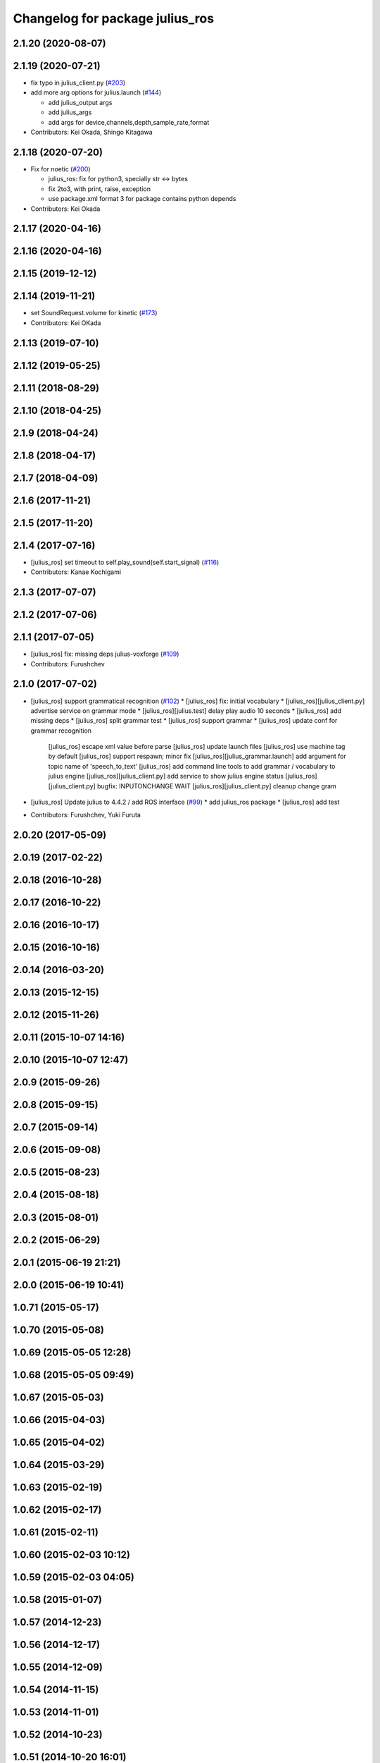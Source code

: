 ^^^^^^^^^^^^^^^^^^^^^^^^^^^^^^^^
Changelog for package julius_ros
^^^^^^^^^^^^^^^^^^^^^^^^^^^^^^^^

2.1.20 (2020-08-07)
-------------------

2.1.19 (2020-07-21)
-------------------
* fix typo in julius_client.py (`#203 <https://github.com/jsk-ros-pkg/jsk_3rdparty/issues/203>`_)
* add more arg options for julius.launch (`#144 <https://github.com/jsk-ros-pkg/jsk_3rdparty/issues/144>`_)

  * add julius_output args
  * add julius_args
  * add args for device,channels,depth,sample_rate,format

* Contributors: Kei Okada, Shingo Kitagawa

2.1.18 (2020-07-20)
-------------------
* Fix for noetic (`#200 <https://github.com/jsk-ros-pkg/jsk_3rdparty/issues/200>`_)

  * julius_ros: fix for python3, specially str <-> bytes
  * fix 2to3, with print, raise, exception
  * use package.xml format 3 for package contains python depends

* Contributors: Kei Okada

2.1.17 (2020-04-16)
-------------------

2.1.16 (2020-04-16)
-------------------

2.1.15 (2019-12-12)
-------------------

2.1.14 (2019-11-21)
-------------------
* set SoundRequest.volume for kinetic (`#173 <https://github.com/jsk-ros-pkg/jsk_3rdparty/issues/173>`_)
* Contributors: Kei OKada

2.1.13 (2019-07-10)
-------------------

2.1.12 (2019-05-25)
-------------------

2.1.11 (2018-08-29)
-------------------

2.1.10 (2018-04-25)
-------------------

2.1.9 (2018-04-24)
------------------

2.1.8 (2018-04-17)
------------------

2.1.7 (2018-04-09)
------------------

2.1.6 (2017-11-21)
------------------

2.1.5 (2017-11-20)
------------------

2.1.4 (2017-07-16)
------------------
* [julius_ros] set timeout to self.play_sound(self.start_signal) (`#116 <https://github.com/jsk-ros-pkg/jsk_3rdparty/issues/116>`_)
* Contributors: Kanae Kochigami

2.1.3 (2017-07-07)
------------------

2.1.2 (2017-07-06)
------------------

2.1.1 (2017-07-05)
------------------
* [julius_ros] fix: missing deps julius-voxforge (`#109 <https://github.com/jsk-ros-pkg/jsk_3rdparty/issues/109>`_)
* Contributors: Furushchev

2.1.0 (2017-07-02)
------------------
* [julius_ros] support grammatical recognition (`#102 <https://github.com/jsk-ros-pkg/jsk_3rdparty/issues/102>`_)
  * [julius_ros] fix: initial vocabulary
  * [julius_ros][julius_client.py] advertise service on grammar mode
  * [julius_ros][julius.test] delay play audio 10 seconds
  * [julius_ros] add missing deps
  * [julius_ros] split grammar test
  * [julius_ros] support grammar
  * [julius_ros] update conf for grammar recognition
    [julius_ros] escape xml value before parse
    [julius_ros] update launch files
    [julius_ros] use machine tag by default
    [julius_ros] support respawn; minor fix
    [julius_ros][julius_grammar.launch] add argument for topic name of 'speech_to_text'
    [julius_ros] add command line tools to add grammar / vocabulary to julius engine
    [julius_ros][julius_client.py] add service to show julius engine status
    [julius_ros][julius_client.py] bugfix: INPUTONCHANGE WAIT
    [julius_ros][julius_client.py] cleanup change gram

* [julius_ros] Update julius to 4.4.2 / add ROS interface (`#99 <https://github.com/jsk-ros-pkg/jsk_3rdparty/issues/99>`_)
  * add julius_ros package 
  * [julius_ros] add test

* Contributors: Furushchev, Yuki Furuta

2.0.20 (2017-05-09)
-------------------

2.0.19 (2017-02-22)
-------------------

2.0.18 (2016-10-28)
-------------------

2.0.17 (2016-10-22)
-------------------

2.0.16 (2016-10-17)
-------------------

2.0.15 (2016-10-16)
-------------------

2.0.14 (2016-03-20)
-------------------

2.0.13 (2015-12-15)
-------------------

2.0.12 (2015-11-26)
-------------------

2.0.11 (2015-10-07 14:16)
-------------------------

2.0.10 (2015-10-07 12:47)
-------------------------

2.0.9 (2015-09-26)
------------------

2.0.8 (2015-09-15)
------------------

2.0.7 (2015-09-14)
------------------

2.0.6 (2015-09-08)
------------------

2.0.5 (2015-08-23)
------------------

2.0.4 (2015-08-18)
------------------

2.0.3 (2015-08-01)
------------------

2.0.2 (2015-06-29)
------------------

2.0.1 (2015-06-19 21:21)
------------------------

2.0.0 (2015-06-19 10:41)
------------------------

1.0.71 (2015-05-17)
-------------------

1.0.70 (2015-05-08)
-------------------

1.0.69 (2015-05-05 12:28)
-------------------------

1.0.68 (2015-05-05 09:49)
-------------------------

1.0.67 (2015-05-03)
-------------------

1.0.66 (2015-04-03)
-------------------

1.0.65 (2015-04-02)
-------------------

1.0.64 (2015-03-29)
-------------------

1.0.63 (2015-02-19)
-------------------

1.0.62 (2015-02-17)
-------------------

1.0.61 (2015-02-11)
-------------------

1.0.60 (2015-02-03 10:12)
-------------------------

1.0.59 (2015-02-03 04:05)
-------------------------

1.0.58 (2015-01-07)
-------------------

1.0.57 (2014-12-23)
-------------------

1.0.56 (2014-12-17)
-------------------

1.0.55 (2014-12-09)
-------------------

1.0.54 (2014-11-15)
-------------------

1.0.53 (2014-11-01)
-------------------

1.0.52 (2014-10-23)
-------------------

1.0.51 (2014-10-20 16:01)
-------------------------

1.0.50 (2014-10-20 01:50)
-------------------------

1.0.49 (2014-10-13)
-------------------

1.0.48 (2014-10-12)
-------------------

1.0.47 (2014-10-08)
-------------------

1.0.46 (2014-10-03)
-------------------

1.0.45 (2014-09-29)
-------------------

1.0.44 (2014-09-26 09:17)
-------------------------

1.0.43 (2014-09-26 01:08)
-------------------------

1.0.42 (2014-09-25)
-------------------

1.0.41 (2014-09-23)
-------------------

1.0.40 (2014-09-19)
-------------------

1.0.39 (2014-09-17)
-------------------

1.0.38 (2014-09-13)
-------------------

1.0.37 (2014-09-08)
-------------------

1.0.36 (2014-09-01)
-------------------

1.0.35 (2014-08-16)
-------------------

1.0.34 (2014-08-14)
-------------------

1.0.33 (2014-07-28)
-------------------

1.0.32 (2014-07-26)
-------------------

1.0.31 (2014-07-23)
-------------------

1.0.30 (2014-07-15)
-------------------

1.0.29 (2014-07-02)
-------------------

1.0.28 (2014-06-24)
-------------------

1.0.27 (2014-06-10)
-------------------

1.0.26 (2014-05-30)
-------------------

1.0.25 (2014-05-26)
-------------------

1.0.24 (2014-05-24)
-------------------

1.0.23 (2014-05-23)
-------------------

1.0.22 (2014-05-22)
-------------------

1.0.21 (2014-05-20)
-------------------

1.0.20 (2014-05-09)
-------------------

1.0.19 (2014-05-06)
-------------------

1.0.18 (2014-05-04)
-------------------

1.0.17 (2014-04-20)
-------------------

1.0.16 (2014-04-19 23:29)
-------------------------

1.0.15 (2014-04-19 20:19)
-------------------------

1.0.14 (2014-04-19 12:52)
-------------------------

1.0.13 (2014-04-19 11:06)
-------------------------

1.0.12 (2014-04-18 16:58)
-------------------------

1.0.11 (2014-04-18 08:18)
-------------------------

1.0.10 (2014-04-17)
-------------------

1.0.9 (2014-04-12)
------------------

1.0.8 (2014-04-11)
------------------

1.0.7 (2014-04-10)
------------------

1.0.6 (2014-04-07)
------------------

1.0.5 (2014-03-31)
------------------

1.0.4 (2014-03-29)
------------------

1.0.3 (2014-03-19)
------------------

1.0.2 (2014-03-12)
------------------

1.0.1 (2014-03-07)
------------------

1.0.0 (2014-03-05)
------------------
